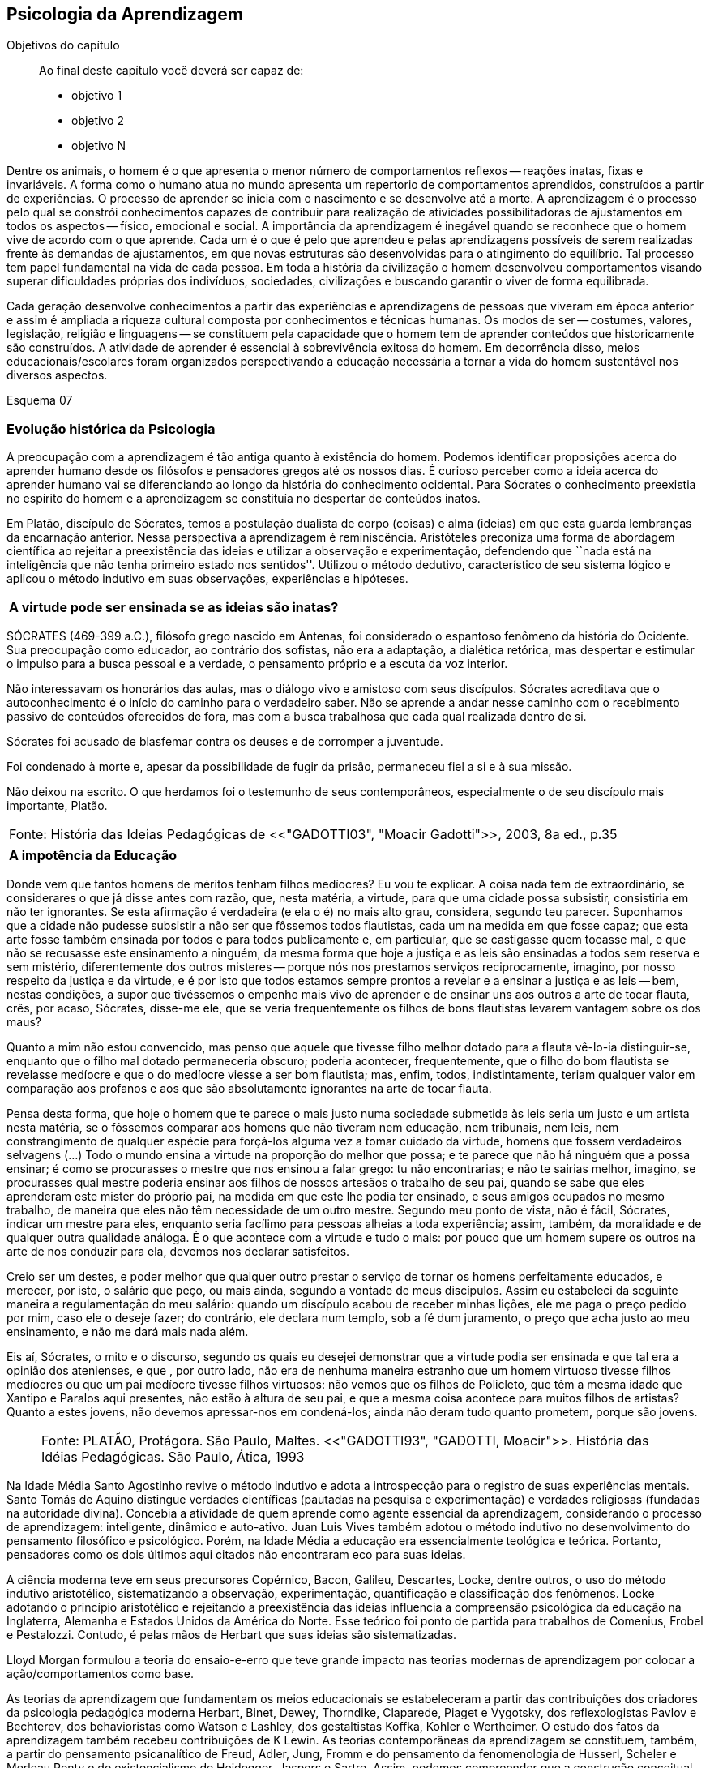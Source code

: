 == Psicologia da Aprendizagem

:online: {gitrepo}/blob/master/livro/capitulos/code/{cap}
:local: {code_dir}/{cap}
:img: {img_dir}/{cap}
:dot: {dot_dir}/{cap}

.Objetivos do capítulo
____
Ao final deste capítulo você deverá ser capaz de:

* objetivo 1
* objetivo 2
* objetivo N
____

Dentre os animais, o homem é o que apresenta o menor número de 
comportamentos reflexos -- reações inatas, fixas e invariáveis. A 
forma como o humano atua no mundo apresenta um repertorio de 
comportamentos aprendidos, construídos a partir de experiências. O 
processo de aprender se inicia com o nascimento e se desenvolve até 
a morte. A aprendizagem é o processo pelo qual se constrói 
conhecimentos capazes de contribuir para realização de atividades 
possibilitadoras de ajustamentos em todos os aspectos -- físico, 
emocional e social. A importância da aprendizagem é inegável 
quando se reconhece que o homem vive de acordo com o que aprende. 
Cada um é o que é pelo que aprendeu e pelas aprendizagens 
possíveis de serem realizadas frente às demandas de ajustamentos, 
em que novas estruturas são desenvolvidas para o atingimento do 
equilíbrio. Tal processo tem papel fundamental na vida de cada 
pessoa. Em toda a história da civilização o homem desenvolveu 
comportamentos visando superar dificuldades próprias dos 
indivíduos, sociedades, civilizações e buscando garantir o viver 
de forma equilibrada. 

Cada geração desenvolve conhecimentos a partir das experiências e 
aprendizagens de pessoas que viveram em época anterior e assim é 
ampliada a riqueza cultural composta por conhecimentos e técnicas 
humanas. Os modos de ser -- costumes, valores, legislação, 
religião e linguagens -- se constituem pela capacidade que o homem 
tem de aprender conteúdos que historicamente são construídos. A 
atividade de aprender é essencial à sobrevivência exitosa do 
homem. Em decorrência disso, meios educacionais/escolares foram 
organizados perspectivando a educação necessária a tornar a vida 
do homem sustentável nos diversos aspectos.

Esquema 07

=== Evolução histórica da Psicologia 

A preocupação com a aprendizagem é tão antiga quanto à 
existência do homem. Podemos identificar proposições acerca do 
aprender humano desde os filósofos e pensadores gregos até os 
nossos dias. É curioso perceber como a ideia acerca do aprender 
humano vai se diferenciando ao longo da história do conhecimento 
ocidental. Para Sócrates o conhecimento preexistia no espírito do 
homem e a aprendizagem se constituía no despertar de conteúdos 
inatos. 

Em Platão, discípulo de Sócrates, temos a postulação dualista de 
corpo (coisas) e alma (ideias) em que esta guarda lembranças da 
encarnação anterior. Nessa perspectiva a aprendizagem é 
reminiscência. Aristóteles preconiza uma forma de abordagem 
científica ao rejeitar a preexistência das ideias e utilizar a 
observação e experimentação, defendendo que ``nada está na 
inteligência que não tenha primeiro estado nos sentidos''. Utilizou 
o método dedutivo, característico de seu sistema lógico e aplicou 
o método indutivo em suas observações, experiências e hipóteses.

****

[frame="none"]
|====
^| *A virtude pode ser ensinada se as ideias são inatas?*
|====

SÓCRATES (469-399 a.C.), filósofo grego nascido em Antenas, foi
considerado o espantoso fenômeno da história do Ocidente. Sua
preocupação como educador, ao contrário dos sofistas, não era a
adaptação, a dialética retórica, mas despertar e estimular o impulso
para a busca pessoal e a verdade, o pensamento próprio e a escuta da
voz interior.

Não interessavam os honorários das aulas, mas o diálogo vivo e
amistoso com seus discípulos. Sócrates acreditava que o
autoconhecimento é o início do caminho para o verdadeiro saber. Não se
aprende a andar nesse caminho com o recebimento passivo de conteúdos
oferecidos de fora, mas com a busca trabalhosa que cada qual realizada
dentro de si.

Sócrates foi acusado de blasfemar contra os deuses e de corromper a
juventude.

Foi condenado à morte e, apesar da possibilidade de fugir da prisão,
permaneceu fiel a si e à sua missão.

Não deixou na escrito. O que herdamos foi o testemunho de seus
contemporâneos, especialmente o de seu discípulo mais importante,
Platão.

****
[frame="none"]
|====
>| Fonte: História das Ideias Pedagógicas de <<"GADOTTI03", "Moacir Gadotti">>, 2003, 8a ed., p.35
|====


****

[frame="none"]
|====
^| *A impotência da Educação*
|====

Donde vem que tantos homens de méritos tenham filhos medíocres? Eu 
vou te explicar. A coisa nada tem de extraordinário, se considerares 
o que já disse antes com razão, que, nesta matéria, a virtude, 
para que uma cidade possa subsistir, consistiria em não ter 
ignorantes. Se esta afirmação é verdadeira (e ela o é) no mais 
alto grau, considera, segundo teu parecer. Suponhamos que a cidade 
não pudesse subsistir a não ser que fôssemos todos flautistas, 
cada um na medida em que fosse capaz; que esta arte fosse também 
ensinada por todos e para todos publicamente e, em particular, que se 
castigasse quem tocasse mal, e que não se recusasse este ensinamento 
a ninguém, da mesma forma que hoje a justiça e as leis são 
ensinadas a todos sem reserva e sem mistério, diferentemente dos 
outros misteres -- porque nós nos prestamos serviços 
reciprocamente, imagino, por nosso respeito da justiça e da virtude, 
e é por isto que todos estamos sempre prontos a revelar e a ensinar 
a justiça e as leis -- bem, nestas condições, a supor que 
tivéssemos o empenho mais vivo de aprender e de ensinar uns aos 
outros a arte de tocar flauta, crês, por acaso, Sócrates, disse-me 
ele, que se veria frequentemente os filhos de bons flautistas levarem 
vantagem sobre os dos maus? 

Quanto a mim não estou convencido, mas penso que aquele que tivesse 
filho melhor dotado para a flauta vê-lo-ia distinguir-se, enquanto 
que o filho mal dotado permaneceria obscuro; poderia acontecer, 
frequentemente, que o filho do bom flautista se revelasse medíocre e 
que o do medíocre viesse a ser bom flautista; mas, enfim, todos, 
indistintamente, teriam qualquer valor em comparação aos profanos e 
aos que são absolutamente ignorantes na arte de tocar flauta.

Pensa desta forma, que hoje o homem que te parece o mais justo numa 
sociedade submetida às leis seria um justo e um artista nesta 
matéria, se o fôssemos comparar aos homens que não tiveram nem 
educação, nem tribunais, nem leis, nem constrangimento de qualquer 
espécie para forçá-los alguma vez a tomar cuidado da virtude, 
homens que fossem verdadeiros selvagens (...) Todo o mundo ensina a 
virtude na proporção do melhor que possa; e te parece que não há 
ninguém que a possa ensinar; é como se procurasses o mestre que nos 
ensinou a falar grego: tu não encontrarias; e não te sairias 
melhor, imagino, se procurasses qual mestre poderia ensinar aos 
filhos de nossos artesãos o trabalho de seu pai, quando se sabe que 
eles aprenderam este mister do próprio pai, na medida em que este 
lhe podia ter ensinado, e seus amigos ocupados no mesmo trabalho, de 
maneira que eles não têm necessidade de um outro mestre. Segundo 
meu ponto de vista, não é fácil, Sócrates, indicar um mestre para 
eles, enquanto seria facílimo para pessoas alheias a toda 
experiência; assim, também, da moralidade e de qualquer outra 
qualidade análoga. É o que acontece com a virtude e tudo o mais: 
por pouco que um homem supere os outros na arte de nos conduzir para 
ela, devemos nos declarar satisfeitos.

Creio ser um destes, e poder melhor que qualquer outro prestar o 
serviço de tornar os homens perfeitamente educados, e merecer, por 
isto, o salário que peço, ou mais ainda, segundo a vontade de meus 
discípulos. Assim eu estabeleci da seguinte maneira a 
regulamentação do meu salário: quando um discípulo acabou de 
receber minhas lições, ele me paga o preço pedido por mim, caso 
ele o deseje fazer; do contrário, ele declara num templo, sob a fé 
dum juramento, o preço que acha justo ao meu ensinamento, e não me 
dará mais nada além.

Eis aí, Sócrates, o mito e o discurso, segundo os quais eu desejei 
demonstrar que a virtude podia ser ensinada e que tal era a opinião 
dos atenienses, e que , por outro lado, não era de nenhuma maneira 
estranho que um homem virtuoso tivesse filhos medíocres ou que um 
pai medíocre tivesse filhos virtuosos: não vemos que os filhos de 
Policleto, que têm a mesma idade que Xantipo e Paralos aqui 
presentes, não estão à altura de seu pai, e que a mesma coisa 
acontece para muitos filhos de artistas? Quanto a estes jovens, não 
devemos apressar-nos em condená-los; ainda não deram tudo quanto 
prometem, porque são jovens.

****
____

[frame="none"]
|====
^| Fonte: PLATÃO, Protágora. São Paulo, Maltes. <<"GADOTTI93", "GADOTTI, Moacir">>. 
 História das Idéias Pedagógicas. São Paulo, Ática, 1993
|====

____


// FIXME #16 Deveria ser uma nova seção aqui

Na Idade Média Santo Agostinho revive o método indutivo e adota a 
introspecção para o registro de suas experiências mentais. Santo 
Tomás de Aquino distingue verdades científicas (pautadas na 
pesquisa e experimentação) e verdades religiosas (fundadas na 
autoridade divina). Concebia a atividade de quem aprende como agente 
essencial da aprendizagem, considerando o processo de aprendizagem: 
inteligente, dinâmico e auto-ativo. Juan Luis Vives também adotou o 
método indutivo no desenvolvimento do pensamento filosófico e 
psicológico. Porém, na Idade Média a educação era essencialmente 
teológica e teórica. Portanto, pensadores como os dois últimos 
aqui citados não encontraram eco para suas ideias.

A ciência moderna teve em seus precursores Copérnico, Bacon, 
Galileu, Descartes, Locke, dentre outros, o uso do método indutivo 
aristotélico, sistematizando a observação, experimentação, 
quantificação e classificação dos fenômenos. Locke adotando o 
princípio aristotélico e rejeitando a preexistência das ideias 
influencia a compreensão psicológica da educação na Inglaterra, 
Alemanha e Estados Unidos da América do Norte. Esse teórico foi 
ponto de partida para trabalhos de Comenius, Frobel e Pestalozzi. 
Contudo, é pelas mãos de Herbart que suas ideias são 
sistematizadas. 

Lloyd Morgan formulou a teoria do ensaio-e-erro que teve grande 
impacto nas teorias modernas de aprendizagem por colocar a 
ação/comportamentos como base.

As teorias da aprendizagem que fundamentam os meios educacionais se 
estabeleceram a partir das contribuições dos criadores da 
psicologia pedagógica moderna Herbart, Binet, Dewey, Thorndike, 
Claparede, Piaget e Vygotsky, dos reflexologistas Pavlov e Bechterev, 
dos behavioristas como Watson e Lashley, dos gestaltistas Koffka, 
Kohler e Wertheimer. O estudo dos fatos da aprendizagem também 
recebeu contribuições de K Lewin. As teorias contemporâneas da 
aprendizagem se constituem, também, a partir do pensamento 
psicanalítico de Freud, Adler, Jung, Fromm e do pensamento da 
fenomenologia de Husserl, Scheler e Merleau Ponty e do 
existencialismo de Heidegger, Jaspers e Sartre. Assim, podemos 
compreender que a construção conceitual da Psicologia e a 
fundamentação que oferece à educação constitui rico arsenal 
teórico que vem se configurando da Grécia antiga até os nossos 
dias e que muito há para aprendermos e nos instrumentalizar para um 
fazer pedagógico bem fundamentado que atenda às necessidades das 
pessoas que precisam de mediadores, da aprendizagem, competentes.

=== Conceito e características da aprendizagem

Encontramos na literatura ampla diversidade de conceitos e 
definições de aprendizagem, decorrentes da diversidade de 
perspectivas teóricas e cada uma delas apresenta posições 
filosófico-epistemológicas próprias para analisar o fenômeno 
humano. As posições teóricas que dispomos na psicologia e demais 
ciências humanas são lastreadas por visões de homem e de mundo 
constituídas a partir de posições político-teóricas. Dessa forma 
é necessário reconhecermos que a visão que temos acerca de 
qualquer fenômeno humano, e aqui nos referimos à aprendizagem e 
prática docente, manifesta postura acadêmica e revela a 
fundamentação filosófica-teórica. Portanto, o educador precisa 
ter formação consistente e coerente na dimensão pedagógica, 
condição imprescindível para uma prática docente bem sucedida.

Em função da diversidade de conceitos e definições de 
aprendizagem abordaremos duas correntes: Teorias do Condicionamento e 
Teorias Cognitivistas. Tradicionalmente esses são os conjuntos de 
teorias mais aplicados à Psicologia da aprendizagem. Contribuem para 
reflexões que precisamos desenvolver com vistas à construção dos 
fundamentos psicológicos da educação, imprescindíveis à pratica 
docente eficaz. 

==== Teorias do Condicionamento

Nessas teorias temos contribuições definidoras da aprendizagem como 
consequências comportamentais, em que as condições ambientais são 
forças propulsoras. Nessa visão aprendizagem se dar por uma 
conexão entre estímulo e resposta tornando os comportamentos 
aprendidos, hábitos adquiridos pela prática. A transferência da 
aprendizagem, possibilitadora de resoluções de novas situações, 
é atingida pela evocação de hábitos passados que se apresentam 
como adequado para solução de novos problemas.

==== Teorias Cognitivistas


Nas teorias que compõem esse conjunto temos a aprendizagem entendida 
como um processo de relação envolvendo sujeito e mundo externo, 
numa perspectiva de interação. A aprendizagem é construída na 
comunicação com o mundo e se acumula na forma de conteúdos 
cognitivos. A construção dos conceitos ocorre por ação de uma 
estrutura cognitiva que organiza informações e as integra mantendo 
os conteúdos aprendidos por processos cognitivos como atenção e 
memória.

O processo de organização das informações e de integração dos 
conteúdos à estrutura cognitiva é o que os cognitivistas 
consideram aprendizagem. Esse grupo de teorias enfatiza a diferença 
entre aprendizagem mecânica e aprendizagem significativa. A primeira 
entendida como a que se realiza com pouca ou nenhuma associação com 
conceitos disponíveis na estrutura cognitiva. A segunda ocorre 
quando uma nova informação articula-se com ``pontos de ancoragem 
para aprendizagem'' -- termo utilizado pelos cognitivistas com o 
sentido de conceitos existentes e disponíveis à articulação com 
novos conteúdos para constituição de aprendizagens.

=== Características da Aprendizagem

A partir da contribuição de várias teorias consideramos que a 
aprendizagem é um processo dinâmico, contínuo, global, pessoal, 
gradativo e cumulativo:

Processo dinâmico:: Por realizar-se somente com a atividade do ser 
aprendente. A aprendizagem não é um processo de absorção passiva, 
carece de atividade tanto externa (física) quanto interna 
(afetivo-emocional, intelectual e social).

Processo contínuo:: Porque está presente na vida do ser em todas as 
fases da vida: no início da vida, na infância, adolescência, idade 
adulta e no envelhecimento.

Processo global:: Por envolver todos os aspectos constitutivos da 
personalidade do ser no ato de aprender. 

Processo pessoal:: Visto que a aprendizagem é intransferível de 
pessoa para pessoa apesar da escola, movida por concepções antigas, 
ter acreditado que os professores ao ensinar os conteúdos de suas 
aulas levavam os alunos à aprenderem. 

Processo gradativo:: Por se realizar por meio de operações 
crescentemente complexas. A cada aprendizagem novos elementos são 
acrescidos às experiências anteriores (pontos de ancoragem) em 
dimensão gradativa e ascendente. 

Processo cumulativo:: Visto que a experiência de aprendizagem atual 
utiliza-se das experiências anteriores.


=== Análise e reflexão

Dialogando acerca das diversas teorias da Aprendizagem e 
Desenvolvimento discutidas da Grécia até os dias de hoje... 

Estudamos até aqui, as diversas visões, desde os filósofos até os 
principais teóricos da psicologia e educação. Cada um com uma 
visão dos processos de desenvolvimento e aprendizagem, uns defendem 
ou defendiam que o desenvolvimento humano depende, exclusivamente, do 
amadurecimento das estruturas mentais e do desenvolvimento 
fisiológico, outros vêm na herança genética a explicação para 
alguns comportamentos, ou seja, percebem o desenvolvimento cognitivo 
como inato,  a partir de um código genético. Outros teóricos 
acreditam que o ambiente é quem molda os nossos comportamentos. 

Neste capítulo trouxemos uma reflexão socrática, das Protágoras 
de Platão, que traz uma reflexão sobre o que é aprendido e o que 
pode ser ensinado...

****
// #10 Acho que outras atividades poderiam ser elaboradas para auxiliar na auto-avaliação do aluno.

Faça, então, uma reflexão, junto a esses filósofos da 
educação grega, em seguida, procure, dentre as teorias discutidas 
por nós acerca do desenvolvimento e aprendizagem, em seguida, se 
posicione diante de qual teoria seria a mais viável para os processo 
educacionais que envolve o ensino aprendizagem das tecnologias na 
atualidade.

// Explicar melhor como o aluno poderia fazer isto.

****
=== Material complementar

****
Esse espaço será utilizado para refletir dois textos 
ilustrativos que muito tem a contribuir com a formação do educador: 

* O primeiro é um texto com título: *Duas espécies de aprendizagem, 
do livro Liberdade para aprender*, do psicólogo humanista Carl Rogers. 

* O segundo é um _resumo_ do livro escrito por Maria Cristina Kupfer 
intitulado *Freud e a educação: o mestre do impossível*.

****

==== Texto 1: Duas espécies de aprendizagem

____
ROGERS, Carl R. Liberdade para aprender. Belo Horizonte, Interlivros, 1978. p. 4-5.
____

A aprendizagem, creio, pode ser dividida em duas espécies gerais, 
dentro da mesma continuidade de significação, num extremo da escola 
está à espécie de tarefa que os psicólogos algumas vezes impõem 
a seus clientes -- a aprendizagem de sílabas sem sentido. Guardar de 
memória certos itens como baz, ent, nep, arl, lud e outros de igual 
teor é tarefa difícil. Porque não há significado algum aí, 
aprender tais sílabas não é fácil e, se aprendidas, são logo 
esquecidas.

Com frequência nos negamos a reconhecer que muito do material 
apresentado aos estudantes em salas de aula tem, para eles, a mesma 
qualidade desconcertante e destituída de significado que tem para 
nós a lista de sílabas sem sentido. Isto é verdade, sobretudo para 
a criança pouco privilegiada, a quem uma experiência anterior não 
oferece contexto algum dentro do qual se insira o material com que se 
defronta. Mas quase todo estudante descobre que extensas porções do 
seu currículo não têm, a seu ver, o menor significado. Assim, a 
educação se transforma na frustrada tentativa de aprender matérias 
sem qualquer significação pessoal. Tal aprendizagem lida apenas com 
cérebro. Só se coloca ``do pescoço para cima''. Não envolve 
sentimentos ou significados pessoais; não tem a mínima relevância 
para a pessoa como um todo.

Em contraste, há algo significante, pleno de sentido -- a 
aprendizagem experiencial. Quando a criança que está aprendendo a 
andar toca no aquecedor, aprenda a si mesma o significado de uma 
palavra ``quente''; percebe a necessidade de ter certos cuidados em 
relação a objetos semelhantes, no futuro; e sua aprendizagem é 
feita de modo tão significativo, que dela não se esquecerá. 
Também a criança que guarda de memória ``dois mais dois igual a 
quatro'' pode, um dia, ao brincar com seus toquinhos ou com suas 
bolas de gude, compreender, subitamente, que ``dois devem fazer 
quatro''. Descobriu algo que, para ela, tem significado, de um modo 
que envolve, ao mesmo tempo, o seu pensar e o seu sentir. Ou a 
criança que, laboriosamente, adquiriu a ``habilidade de ler'' pode 
-- se ver encantada, um dia, com uma história ilustrada, seja um 
livro cômico ou um conto de aventuras, e se capacita de que as 
palavras têm um poder mágico que põe fora de si mesma, dentro de 
outro mundo. Só então, aprendeu realmente a ler.

Marshall Mcluhan dá-nos outro exemplo. Acentua ele que se uma 
criança de cinco anos é levada a um país estrangeiro, e se lhe é 
permitido brincar, livremente, durante horas, com seus novos 
companheiros, sem nenhuma instrução prévia sobre a língua que 
eles falam, aprendê-la-á em poucos meses e adquirirá até mesmo a 
entonação sentido para ela, e tal aprendizagem se processa em 
espaço de tempo relativamente curto. Mas se alguém tentar 
instrui-la na nova língua, baseada essa instrução nos elementos 
que têm significado para o professor, a aprendizagem será 
tremendamente lenta ou simplesmente não se fará.

Esse exemplo, fundado em fato comum, merece ser bem ponderado. Por 
que é que a criança, deixada a si mesma, aprende rapidamente, de 
forma que não se esquecerá tão cedo e por um meio que tem 
significado eminentemente prático para ela? E por que tudo se 
poderia deteriorar se fosse ``ensinada'' de maneira a só envolver a 
sua inteligência? Talvez um exame mais aprofundado nos ajude a 
responder.

Definamos, com um pouco mais de precisão, os elementos envolvidos em 
tal aprendizagem significativa ou experiencial. Ela tem a qualidade 
de um envolvimento pessoal: a pessoa como um todo, tanto sob o 
aspecto sensível quanto sob o aspecto cognitivo, inclui-se no fato 
de aprendizagem. Ela é auto iniciada; mesmo quando o primeiro 
impulso ou o estímulo vem de fora, o senso da descoberta, do 
alcançar, do captar e do compreender vem de dentro. É penetrante: 
suscita modificação no comportamento, nas atitudes, talvez mesmo na 
personalidade do educando: este sabe que se está indo ao encontro de 
suas necessidades, em direção ao que quer saber se a aprendizagem 
projeta luz sobre a sombria área de ignorância da qual tem ele 
experiência. O lócus da avaliação pode-se dizer, reside no 
educando. Significar é sua essência: quando se verifica a 
aprendizagem, o elemento de significação desenvolve-se para o 
educando dentro da sua própria experiência como um todo.

==== Texto 2: Freud e a Educação

____
KUPFER, Maria Cristina. Freud e a educação. O mestre do 
impossível. São Paulo: Scipione, 1989.
____

Freud acalentava o sonho de que um dia a psicanálise pudesse ser 
colocada a serviço da sociedade como um todo e, principalmente, da 
educação. E assim faz parte de uma coleção de pensadores que 
reúne pensadores da educação. Seu modo de produzir teoria revelou 
a preciosa relação que tinha com o ato de pensar. Foi um mestre da 
Educação porque abriu caminho para a reflexão sobre o que é 
ensinar e o que é aprender.

Por volta de 1908, ele julgava existir uma relação entre a 
repressão sexual exercida pela vida social de sua época e o aumento 
de neuroses. Se assim fosse, bastaria, a principio, propor à 
sociedade práticas educativas não-repressivas e respeitadoras.

No final de sua vida, Freud mudou de ideia. Para ele, a educação 
sexual, as práticas educativas não repressivas, não garantem que a 
neurose seja evitada. Contudo, sua filha Anna dedicou-se à pesquisa 
das bases psicanalíticas para uma educação. Através de seus 
livros, muitos professores entram em contato com aquilo que passou a 
ser chamado de desenvolvimento afetivo das crianças.

Hoje pouco resta dos reforços de Anna Freud. Basicamente, esse 
conhecimento teórico revelou-se inoperante, ou seja, não se 
converteu num instrumento útil ao educador. Atualmente, são muitos 
os psicanalistas que negam a possibilidade de existir uma pedagogia 
analítica, ou uma psicanálise aplicada à educação.

O tema das relações entre a psicanálise e Educação, e da 
complexidade da ``missão'' do educador pode ser refletido a partir 
da seguinte afirmação de Freud: ``Vamos deixar claro para nós 
mesmo qual a tarefa mais imediata da educação. A criança deve 
aprender a dominar seus instintos. É impossível lhe dar liberdade 
para seguir sem restrições a seus impulsos. Seria uma experiência 
muito instrutiva para os psicólogos de crianças, mas os pais não 
poderiam viver, e as crianças mesmas teriam grande prejuízo, de 
imediato e com o passar do tempo. Logo, a Educação tem que inibir, 
proibir, reprimir, e assim fez em todos os tempos''.

Quando nasceu a Psicanálise, os educadores progressistas se 
entusiasmaram com a possibilidade de uma nova pedagogia, que, 
possuindo mais compreensão e concedendo mais liberdade à criança, 
impedisse o surgimento das angustias e neuroses. Mas, logo se 
percebeu que essa esperança era pouco realista. A ausência de 
restrições e de orientações pode produzir delinquentes, em vez de 
crianças saudáveis. As angustias são inevitáveis; mesmo a 
infância mais feliz tem seu grão de angustia. Contudo a repressão 
excessiva dos impulsos pode dar origem a distúrbios neuróticos. O 
problema, portanto, é encontrar um equilíbrio entre proibição e 
permissão. O rigor é algo necessário ao bom funcionamento 
psíquico, nem por isso precisa ser excessivo.

As descobertas acerca da sexualidade é um ponto de destaque na 
teoria de Freud. Dentre outras coisas, defende que cada um dos 
aspectos perversos, presentes na sexualidade infantil, os quais chama 
de pulsões parciais -- pulsão oral, no caso do prazer de sucção; 
anal, no caso da defecação; escópica, no caso do olhar. A pulsão 
sexual é passível de se dirigir a outros fins que não os 
propriamente sexuais: é passível de sublimação. Eis aí um ponto 
que interessa muito ao educador, pois a educação tem um papel 
primordial no processo de sublimação.

Uma pulsão é dita sublimada quando deriva para um alvo não-sexual. 
Além disso, visa objetos socialmente valorizados. Segundo Freud, há 
uma espécie de excesso libidinal, algo como uma reserva, que não é 
usada para fins diretamente sexuais e deve ser, então, de alguma 
maneira reaproveitada. Haveria, por isso, a possibilidade de certa 
reciclagem dessa energia, através da ``dessexualização'' do objeto 
e da inibição de seu fim sexual. Com isso, torna-se possível que o 
individuo se volte para atividades ``espiritualmente elevadas'', 
segundo a expressão usada por Freud. São elas a produção 
cientifica, artística, e todas aquelas que promovem um aumento no 
bem-estar e da qualidade de vida dos homens. O interessante a ser 
observado, nesse aspecto das ideias desse estudioso, é o fato de 
tais atividades serem impulsionadas pela libido, embora o objeto 
visado não seja sexual. Mas devido a presença da libido, o objeto 
visado adquire um ``colorido eterno'', a ânsia sexual ainda se faz 
presente, só que de modo mais brando, transformada em algo terno ou 
simplesmente prazeroso.

Freud defende que educador é aquele que busca para seu educando o 
justo equilíbrio entre prazer individual -- vale dizer, o prazer 
inerente à ação das pulsões -- e as necessidades sociais -- vale 
dizer, a repressão e a sublimação dessas pulsões.

O inconsciente, conceito importante da teoria desse estudioso, foi 
entendido melhor através do estudo dos sintomas neuróticos, isto 
porque, esses são vistos como manifestações do inconsciente. E aos 
poucos, foi encontrando em outras formações psíquicas não 
neuróticas a manifestações do inconsciente.  Essas outras 
manifestações, ao lado dos sintomas, são os sonhos e os atos 
falhos.

Para os propósitos de um educador vale a pena concentrar a atenção 
sobre os atos falhos. Esses são pequenas manifestações que emergem 
em nossa fala, às quais se costuma dar muita importância. Veja por 
exemplo o conferencista citado por Freud que, ao invés de iniciar a 
conferencia com ``Boa noite'', começou dizendo ``Até logo''. Estes 
pequenos episódios, longe de serem casuais, são significativos e 
poderão ser esclarecidos, caso se proceda a uma analise de uma 
ocorrência. O caso do conferencista é óbvio, ao contrário de 
outros, que exigem uma análise mais minuciosa. Tudo indica que ele 
não estava muito disposto a dar tal conferencia, e o ato falho 
manifestou seu desejo de que ela já tivesse terminado, ao invés de 
estar apenas começando.

Através de atos falhos, diz Freud, um homem pode revelar seus mais 
íntimos segredos, ``e se aparecem com facilidade e frequência 
especiais em indivíduos sãos, que conseguirem realizar com êxito a 
repressão de suas tendências inconsistentes, isto se deve à 
futilidade, à aparência insignificante com que surgem''.

Todo individuo que abre a boca está comprometido com que diz num 
limite que ultrapassa sua consciência. Alguém que fala pode 
expressar muito mais do que está procurando dizer. Com essa 
descoberta, a consciência foi desalojada da posição de comando que 
vinha ocupando até então na Filosofia.

O que Freud nos apresenta é a ideia de que não somos ``senhores em 
nossa própria casa'' e acrescenta mais ima ``ferida narcísica'' 
àquelas anteriormente trazidas por Copérnico e por Darwin: a terra 
não é o centro do sistema, o homem não é o centro da criação, 
Agora, a consciência não é o centro de nosso psiquismo, não reina 
soberana sobre nossa vontade.

As realidades do inconsciente e da pulsão de morte não casam bem 
com os ideais de promoção de bem-estar e de felicidade próprios da 
educação. Portanto, podemos perceber que do pensamento de Freud 
emana uma filosofia educacional que leva em conta a dialética da 
vida. A educação exerce seu poder através da palavra. Seus 
esforços concentram-se na tentativa de estimular, pelo discurso à 
consciência, os indivíduos a se conduzirem em uma direção por ela 
própria determinada. Da palavra, essa disciplina extrai seu poder de 
convencimento e de submissão do ouvinte a ela. A retórica, 
entendida como instituição de leis orientadoras para a construção 
de um discurso, não aspira senão ao aumento desse poder de 
convencimento, característico da palavra.

A realidade do inconsciente nos ensina, como já foi dito, que a 
palavra escapa ao falante. Ao falar, um político ou um educador 
estará também fadado a se perder, a revelar-se, a ir em direção 
contrária àquela que seu eu havia determinado. A palavra com a qual 
esperava submeter acaba, na verdade, por submetê-lo à realidade de 
seu próprio desejo inconsciente. Aí está o paradoxo. A palavra 
ensina a psicanálise, é ao mesmo tempo lugar de poder e submissão; 
de força e de fraqueza; de controle e de descontrole. Como então 
construir um edifício educacional sobre uma base paradoxal, 
incoerente?

As ideias de Freud sobre Educação, inspiradas pela psicanálise, 
são de certa forma, por ele ``desditas'' ou questionadas. O educador 
deve promover a sublimação, mas a sublimação não se promove, por 
ser inconsciente. Deve-se ilustrar esclarecer às crianças a 
respeito da sexualidade, se bem que elas não irão dar ouvidos. O 
educador deve se reconciliar com a criança que há dentro dele, mas 
é uma pena que ele tenha se esquecido de como era mesmo essa 
criança! Conclusão: a Educação é uma profissão impossível. 
Impossível não é sinônimo de irrealizável, mas indica 
principalmente a ideia de algo que não pode ser jamais integralmente 
alcançado: o domínio, a direção e o controle que estão na base 
de qualquer sistema pedagógico.

NOTE: A viagem ao país das formulações de Freud termina aqui, com 
uma conclusão, ao que tudo indica decepcionante: *a psicanálise não 
serve como principio organizador de um sistema ou de uma metodologia 
educacional*.


////
Sempre termine os arquivos com uma linha em branco.
////


